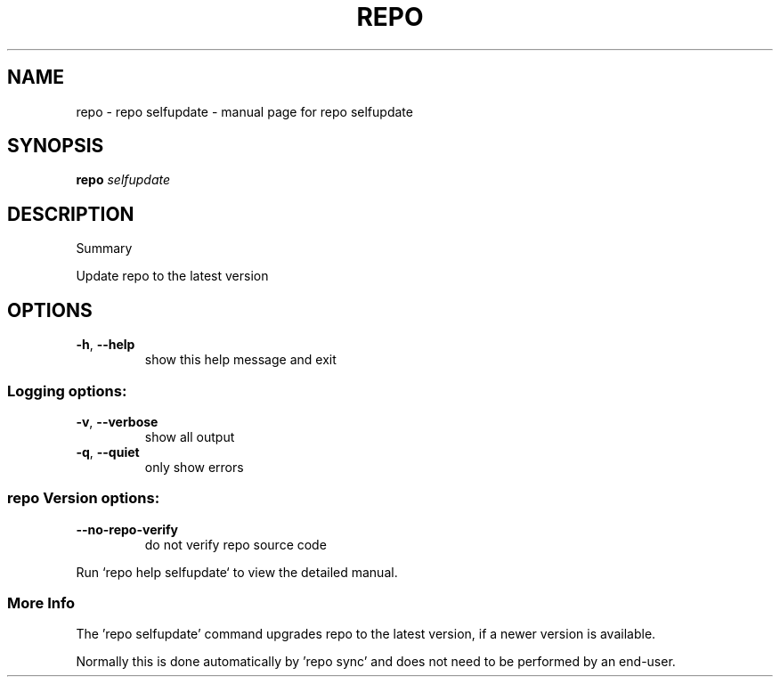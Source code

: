 .\" DO NOT MODIFY THIS FILE!  It was generated by help2man 1.47.8.
.TH REPO "1" "July 2021" "repo selfupdate" "Repo Manual"
.SH NAME
repo \- repo selfupdate - manual page for repo selfupdate
.SH SYNOPSIS
.B repo
\fI\,selfupdate\/\fR
.SH DESCRIPTION
Summary
.PP
Update repo to the latest version
.SH OPTIONS
.TP
\fB\-h\fR, \fB\-\-help\fR
show this help message and exit
.SS
Logging options:
.TP
\fB\-v\fR, \fB\-\-verbose\fR
show all output
.TP
\fB\-q\fR, \fB\-\-quiet\fR
only show errors
.SS
repo Version options:
.TP
\fB\-\-no\-repo\-verify\fR
do not verify repo source code
.PP
Run `repo help selfupdate` to view the detailed manual.
.SS More Info
.PP
The 'repo selfupdate' command upgrades repo to the latest version, if a newer
version is available.
.PP
Normally this is done automatically by 'repo sync' and does not need to be
performed by an end\-user.
